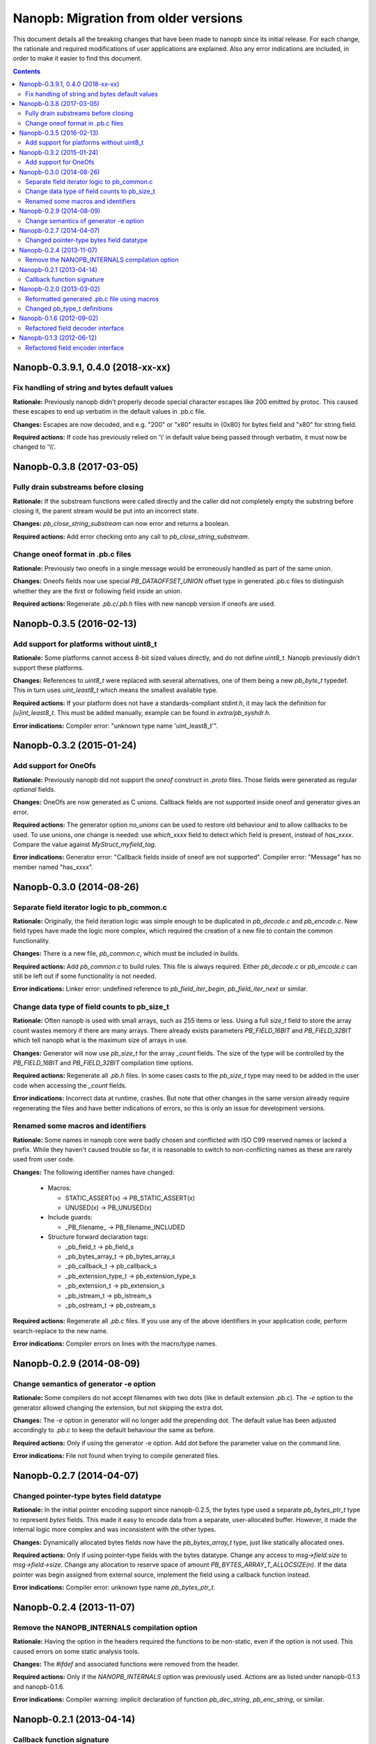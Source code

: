 =====================================
Nanopb: Migration from older versions
=====================================

.. include :: menu.rst

This document details all the breaking changes that have been made to nanopb
since its initial release. For each change, the rationale and required
modifications of user applications are explained. Also any error indications
are included, in order to make it easier to find this document.

.. contents ::

Nanopb-0.3.9.1, 0.4.0 (2018-xx-xx)
==================================

Fix handling of string and bytes default values
-----------------------------------------------

**Rationale:** Previously nanopb didn't properly decode special character
escapes like \200 emitted by protoc. This caused these escapes to end up
verbatim in the default values in .pb.c file.

**Changes:** Escapes are now decoded, and e.g. "\200" or "\x80" results in
{0x80} for bytes field and "\x80" for string field.

**Required actions:** If code has previously relied on '\\' in default value
being passed through verbatim, it must now be changed to '\\\\'.

Nanopb-0.3.8 (2017-03-05)
=========================

Fully drain substreams before closing
-------------------------------------

**Rationale:** If the substream functions were called directly and the caller
did not completely empty the substring before closing it, the parent stream
would be put into an incorrect state.

**Changes:** *pb_close_string_substream* can now error and returns a boolean.

**Required actions:** Add error checking onto any call to
*pb_close_string_substream*.

Change oneof format in .pb.c files
----------------------------------

**Rationale:** Previously two oneofs in a single message would be erroneously
handled as part of the same union.

**Changes:** Oneofs fields now use special *PB_DATAOFFSET_UNION* offset type
in generated .pb.c files to distinguish whether they are the first or following
field inside an union.

**Required actions:** Regenerate *.pb.c/.pb.h* files with new nanopb version if
oneofs are used.

Nanopb-0.3.5 (2016-02-13)
=========================

Add support for platforms without uint8_t
-----------------------------------------
**Rationale:** Some platforms cannot access 8-bit sized values directly, and
do not define *uint8_t*. Nanopb previously didn't support these platforms.

**Changes:** References to *uint8_t* were replaced with several alternatives,
one of them being a new *pb_byte_t* typedef. This in turn uses *uint_least8_t*
which means the smallest available type.

**Required actions:** If your platform does not have a standards-compliant
*stdint.h*, it may lack the definition for *[u]int_least8_t*. This must be
added manually, example can be found in *extra/pb_syshdr.h*.

**Error indications:** Compiler error: "unknown type name 'uint_least8_t'".

Nanopb-0.3.2 (2015-01-24)
=========================

Add support for OneOfs
----------------------
**Rationale:** Previously nanopb did not support the *oneof* construct in
*.proto* files. Those fields were generated as regular *optional* fields.

**Changes:** OneOfs are now generated as C unions. Callback fields are not
supported inside oneof and generator gives an error.

**Required actions:** The generator option *no_unions* can be used to restore old
behaviour and to allow callbacks to be used. To use unions, one change is
needed: use *which_xxxx* field to detect which field is present, instead
of *has_xxxx*. Compare the value against *MyStruct_myfield_tag*.

**Error indications:** Generator error: "Callback fields inside of oneof are
not supported". Compiler error: "Message" has no member named "has_xxxx".

Nanopb-0.3.0 (2014-08-26)
=========================

Separate field iterator logic to pb_common.c
--------------------------------------------
**Rationale:** Originally, the field iteration logic was simple enough to be
duplicated in *pb_decode.c* and *pb_encode.c*. New field types have made the
logic more complex, which required the creation of a new file to contain the
common functionality.

**Changes:** There is a new file, *pb_common.c*, which must be included in
builds.

**Required actions:** Add *pb_common.c* to build rules. This file is always
required. Either *pb_decode.c* or *pb_encode.c* can still be left out if some
functionality is not needed.

**Error indications:** Linker error: undefined reference to
*pb_field_iter_begin*, *pb_field_iter_next* or similar.

Change data type of field counts to pb_size_t
---------------------------------------------
**Rationale:** Often nanopb is used with small arrays, such as 255 items or
less. Using a full *size_t* field to store the array count wastes memory if
there are many arrays. There already exists parameters *PB_FIELD_16BIT* and
*PB_FIELD_32BIT* which tell nanopb what is the maximum size of arrays in use.

**Changes:** Generator will now use *pb_size_t* for the array *_count* fields.
The size of the type will be controlled by the *PB_FIELD_16BIT* and
*PB_FIELD_32BIT* compilation time options.

**Required actions:** Regenerate all *.pb.h* files. In some cases casts to the
*pb_size_t* type may need to be added in the user code when accessing the
*_count* fields.

**Error indications:** Incorrect data at runtime, crashes. But note that other
changes in the same version already require regenerating the files and have
better indications of errors, so this is only an issue for development
versions.

Renamed some macros and identifiers
-----------------------------------
**Rationale:** Some names in nanopb core were badly chosen and conflicted with
ISO C99 reserved names or lacked a prefix. While they haven't caused trouble
so far, it is reasonable to switch to non-conflicting names as these are rarely
used from user code.

**Changes:** The following identifier names have changed:

  * Macros:
  
    * STATIC_ASSERT(x) -> PB_STATIC_ASSERT(x)
    * UNUSED(x) -> PB_UNUSED(x)
  
  * Include guards:
  
    * _PB_filename_ -> PB_filename_INCLUDED
  
  * Structure forward declaration tags:
  
    * _pb_field_t -> pb_field_s
    * _pb_bytes_array_t -> pb_bytes_array_s
    * _pb_callback_t -> pb_callback_s
    * _pb_extension_type_t -> pb_extension_type_s
    * _pb_extension_t -> pb_extension_s
    * _pb_istream_t -> pb_istream_s
    * _pb_ostream_t -> pb_ostream_s

**Required actions:** Regenerate all *.pb.c* files. If you use any of the above
identifiers in your application code, perform search-replace to the new name.

**Error indications:** Compiler errors on lines with the macro/type names.

Nanopb-0.2.9 (2014-08-09)
=========================

Change semantics of generator -e option
---------------------------------------
**Rationale:** Some compilers do not accept filenames with two dots (like
in default extension .pb.c). The *-e* option to the generator allowed changing
the extension, but not skipping the extra dot.

**Changes:** The *-e* option in generator will no longer add the prepending
dot. The default value has been adjusted accordingly to *.pb.c* to keep the
default behaviour the same as before.

**Required actions:** Only if using the generator -e option. Add dot before
the parameter value on the command line.

**Error indications:** File not found when trying to compile generated files.

Nanopb-0.2.7 (2014-04-07)
=========================

Changed pointer-type bytes field datatype
-----------------------------------------
**Rationale:** In the initial pointer encoding support since nanopb-0.2.5,
the bytes type used a separate *pb_bytes_ptr_t* type to represent *bytes*
fields. This made it easy to encode data from a separate, user-allocated
buffer. However, it made the internal logic more complex and was inconsistent
with the other types.

**Changes:** Dynamically allocated bytes fields now have the *pb_bytes_array_t*
type, just like statically allocated ones.

**Required actions:** Only if using pointer-type fields with the bytes datatype.
Change any access to *msg->field.size* to *msg->field->size*. Change any
allocation to reserve space of amount *PB_BYTES_ARRAY_T_ALLOCSIZE(n)*. If the
data pointer was begin assigned from external source, implement the field using
a callback function instead.

**Error indications:** Compiler error: unknown type name *pb_bytes_ptr_t*.

Nanopb-0.2.4 (2013-11-07)
=========================

Remove the NANOPB_INTERNALS compilation option
----------------------------------------------
**Rationale:** Having the option in the headers required the functions to
be non-static, even if the option is not used. This caused errors on some
static analysis tools.

**Changes:** The *#ifdef* and associated functions were removed from the
header.

**Required actions:** Only if the *NANOPB_INTERNALS* option was previously
used. Actions are as listed under nanopb-0.1.3 and nanopb-0.1.6.

**Error indications:** Compiler warning: implicit declaration of function
*pb_dec_string*, *pb_enc_string*, or similar.

Nanopb-0.2.1 (2013-04-14)
=========================

Callback function signature
---------------------------
**Rationale:** Previously the auxilary data to field callbacks was passed
as *void\**. This allowed passing of any data, but made it unnecessarily
complex to return a pointer from callback.

**Changes:** The callback function parameter was changed to *void\*\**.

**Required actions:** You can continue using the old callback style by
defining *PB_OLD_CALLBACK_STYLE*. Recommended action is to:

  * Change the callback signatures to contain *void\*\** for decoders and
    *void \* const \** for encoders.
  * Change the callback function body to use *\*arg* instead of *arg*.

**Error indications:** Compiler warning: assignment from incompatible
pointer type, when initializing *funcs.encode* or *funcs.decode*.

Nanopb-0.2.0 (2013-03-02)
=========================

Reformatted generated .pb.c file using macros
---------------------------------------------
**Rationale:** Previously the generator made a list of C *pb_field_t*
initializers in the .pb.c file. This led to a need to regenerate all .pb.c
files after even small changes to the *pb_field_t* definition.

**Changes:** Macros were added to pb.h which allow for cleaner definition
of the .pb.c contents. By changing the macro definitions, changes to the
field structure are possible without breaking compatibility with old .pb.c
files.

**Required actions:** Regenerate all .pb.c files from the .proto sources.

**Error indications:** Compiler warning: implicit declaration of function
*pb_delta_end*.

Changed pb_type_t definitions
-----------------------------
**Rationale:** The *pb_type_t* was previously an enumeration type. This
caused warnings on some compilers when using bitwise operations to set flags
inside the values.

**Changes:** The *pb_type_t* was changed to *typedef uint8_t*. The values
were changed to *#define*. Some value names were changed for consistency.

**Required actions:** Only if you directly access the `pb_field_t` contents
in your own code, something which is not usually done. Needed changes:

  * Change *PB_HTYPE_ARRAY* to *PB_HTYPE_REPEATED*.
  * Change *PB_HTYPE_CALLBACK* to *PB_ATYPE()* and *PB_ATYPE_CALLBACK*.

**Error indications:** Compiler error: *PB_HTYPE_ARRAY* or *PB_HTYPE_CALLBACK*
undeclared.

Nanopb-0.1.6 (2012-09-02)
=========================

Refactored field decoder interface
----------------------------------
**Rationale:** Similarly to field encoders in nanopb-0.1.3.

**Changes:** New functions with names *pb_decode_\** were added.

**Required actions:** By defining NANOPB_INTERNALS, you can still keep using
the old functions. Recommended action is to replace any calls with the newer
*pb_decode_\** equivalents.

**Error indications:** Compiler warning: implicit declaration of function
*pb_dec_string*, *pb_dec_varint*, *pb_dec_submessage* or similar.

Nanopb-0.1.3 (2012-06-12)
=========================

Refactored field encoder interface
----------------------------------
**Rationale:** The old *pb_enc_\** functions were designed mostly for the
internal use by the core. Because they are internally accessed through
function pointers, their signatures had to be common. This led to a confusing
interface for external users.

**Changes:** New functions with names *pb_encode_\** were added. These have
easier to use interfaces. The old functions are now only thin wrappers for
the new interface.

**Required actions:** By defining NANOPB_INTERNALS, you can still keep using
the old functions. Recommended action is to replace any calls with the newer
*pb_encode_\** equivalents.

**Error indications:** Compiler warning: implicit declaration of function
*pb_enc_string*, *pb_enc_varint, *pb_enc_submessage* or similar.

